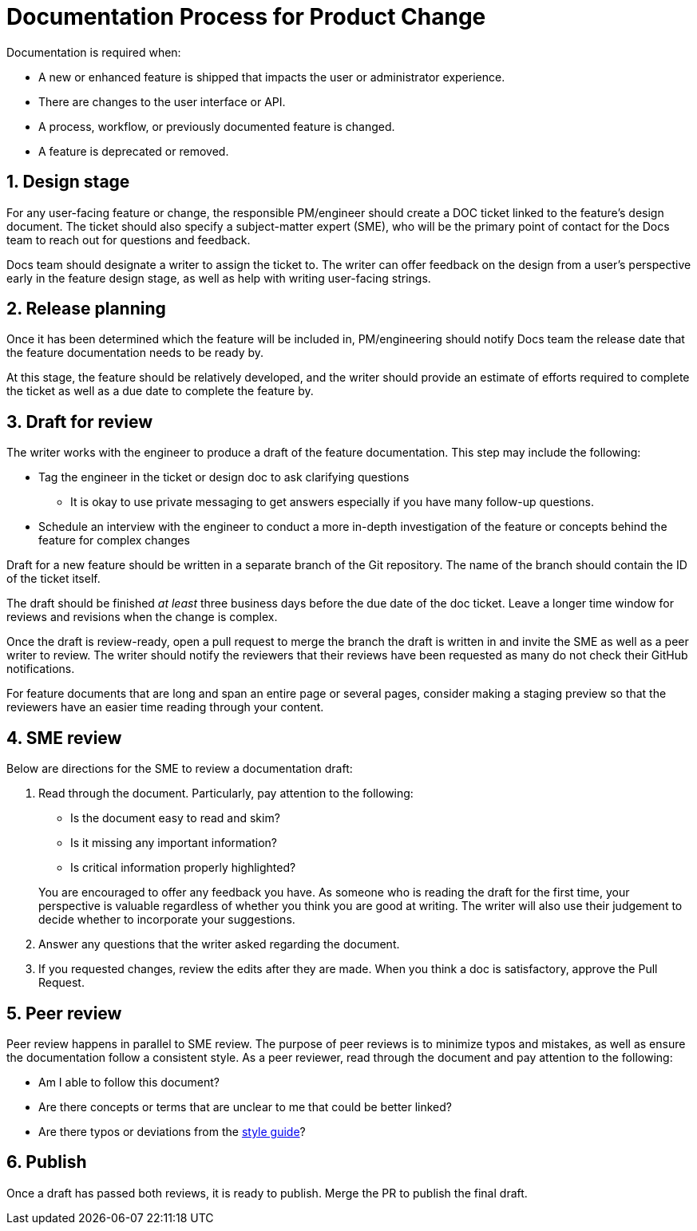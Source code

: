 = Documentation Process for Product Change
:sectnums:

Documentation is required when:

* A new or enhanced feature is shipped that impacts the user or administrator experience.
* There are changes to the user interface or API.
* A process, workflow, or previously documented feature is changed.
* A feature is deprecated or removed.

== Design stage
For any user-facing feature or change, the responsible PM/engineer should create a DOC ticket linked to the feature's design document.
The ticket should also specify a subject-matter expert (SME), who will be the primary point of contact for the Docs team to reach out for questions and feedback.

Docs team should designate a writer to assign the ticket to.
The writer can offer feedback on the design from a user's perspective early in the feature design stage, as well as help with writing user-facing strings.

== Release planning
Once it has been determined which the feature will be included in, PM/engineering should notify Docs team the release date that the feature documentation needs to be ready by.

At this stage, the feature should be relatively developed, and the writer should provide an estimate of efforts required to complete the ticket as well as a due date to complete the feature by.

== Draft for review
The writer works with the engineer to produce a draft of the feature documentation.
This step may include the following:

* Tag the engineer in the ticket or design doc to ask clarifying questions
** It is okay to use private messaging to get answers especially if you have many follow-up questions.
* Schedule an interview with the engineer to conduct a more in-depth investigation of the feature or concepts behind the feature for complex changes

Draft for a new feature should be written in a separate branch of the Git repository.
The name of the branch should contain the ID of the ticket itself.

The draft should be finished _at least_ three business days before the due date of the doc ticket.
Leave a longer time window for reviews and revisions when the change is complex.

Once the draft is review-ready, open a pull request to merge the branch the draft is written in and invite the SME as well as a peer writer to review.
The writer should notify the reviewers that their reviews have been requested as many do not check their GitHub notifications.

For feature documents that are long and span an entire page or several pages, consider making a staging preview so that the reviewers have an easier time reading through your content.

== SME review
Below are directions for the SME to review a documentation draft:

1. Read through the document.
Particularly, pay attention to the following:
+
--
* Is the document easy to read and skim?
* Is it missing any important information?
* Is critical information properly highlighted?
--
+
You are encouraged to offer any feedback you have.
As someone who is reading the draft for the first time, your perspective is valuable regardless of whether you think you are good at writing.
The writer will also use their judgement to decide whether to incorporate your suggestions.
2. Answer any questions that the writer asked regarding the document.
3. If you requested changes, review the edits after they are made.
When you think a doc is satisfactory, approve the Pull Request.

== Peer review
Peer review happens in parallel to SME review.
The purpose of peer reviews is to minimize typos and mistakes, as well as ensure the documentation follow a consistent style.
As a peer reviewer, read through the document and pay attention to the following:

* Am I able to follow this document?
* Are there concepts or terms that are unclear to me that could be better linked?
* Are there typos or deviations from the link:style-guide.adoc[style guide]?

== Publish
Once a draft has passed both reviews, it is ready to publish.
Merge the PR to publish the final draft.